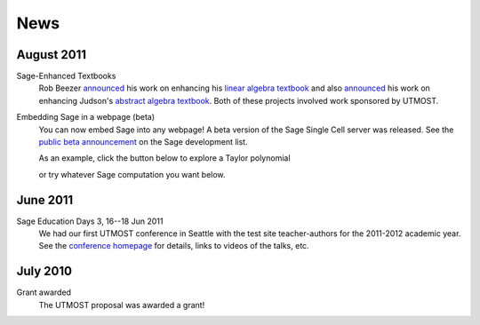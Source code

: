 ====
News
====

.. begin-recent-news

August 2011
^^^^^^^^^^^
Sage-Enhanced Textbooks
    Rob Beezer `announced
    <http://groups.google.com/group/sage-devel/browse_thread/thread/6b439a44b0794dbb/7f89285396f36b18>`_
    his work on enhancing his `linear algebra textbook
    <http://linear.ups.edu/sage-fcla.html>`_ and also `announced <http://groups.google.com/group/sage-edu/browse_thread/thread/39a89604d56ae837/2a1fe3b7265b38c6>`_
    his work on enhancing Judson's `abstract algebra textbook <http://abstract.ups.edu/sage-aata.html>`_.  Both
    of these projects involved work sponsored by UTMOST.

Embedding Sage in a webpage (beta)
   You can now embed Sage into any webpage!  A beta version of the
   Sage Single Cell server was released.  See the `public beta
   announcement <http://groups.google.com/group/sage-devel/browse_thread/thread/4919d1f6f74d9817/7263cf93d2a40d92>`_
   on the Sage development list.
   
   As an example, click the button below to explore a Taylor
   polynomial
   
   .. raw:: html
     
     <div id="singlecell-interact"><script type="text/code">var('x')
    x0  = 0
    f(x)   = sin(x)*e^(-x)
    p   = plot(f,(x,-1,5), thickness=2)
    dot = point((x0,f(x=x0)),pointsize=80,rgbcolor=(1,0,0))
    @interact
    def _(order=(1..12)):
       ft = f.taylor(x,x0,order)
       pt = plot(ft,(x,-1, 5), color='green', thickness=2)
       html('$f(x)\;=\;%s$'%latex(f(x)))
       html('$\hat{f}(x;%s)\;=\;%s+\mathcal{O}(x^{%s})$'%(x0,latex(ft(x)),order+1))
       show(dot + p + pt, ymin = -.5, ymax = 1)
    </script></div>

   or try whatever Sage computation you want below.
   
   .. raw:: html
    
      <div id="singlecell-test">factorial(30) # edit me</div>

       <script type="text/javascript" src="http://sagemath.org:5467/static/jquery-1.5.min.js"></script>
       <script type="text/javascript" src="http://sagemath.org:5467/embedded_singlecell.js"></script>
       <script type="text/javascript">
    $(function() { // load only when the page is loaded
      var makecells = function() {
      singlecell.makeSinglecell({
          inputLocation: "#singlecell-test",
	  editor: "codemirror",
	  hide: ["computationID","files","messages","sageMode"],
	  replaceOutput: true});
     singlecell.makeSinglecell({
          inputLocation: "#singlecell-interact",
	  template: singlecell.templates.minimal,
	  evalButtonText: "Explore Taylor Polynomials"});
      }
    
      singlecell.init(makecells); // load Single Cell libraries and then
                                  // initialize two Single Cell instances
    
      });
      </script>

June 2011
^^^^^^^^^

Sage Education Days 3, 16--18 Jun 2011
    We had our first UTMOST conference in Seattle with the test site
    teacher-authors for the 2011-2012 academic year.  See the
    `conference homepage <http://wiki.sagemath.org/education3>`_ for
    details, links to videos of the talks, etc.

.. end-recent-news

July 2010
^^^^^^^^^

Grant awarded
    The UTMOST proposal was awarded a grant!

